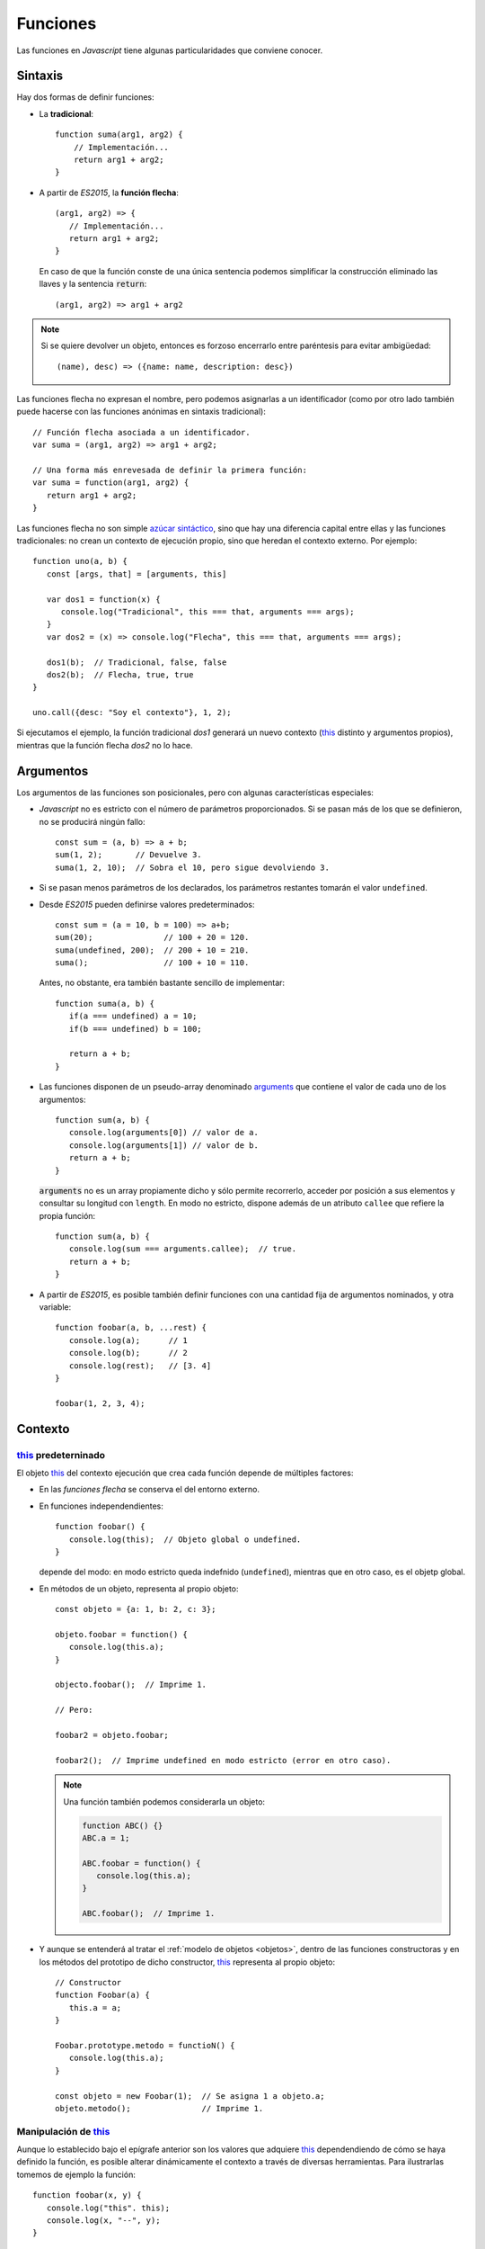 .. _func:

Funciones
*********
Las funciones en *Javascript* tiene algunas particularidades que conviene
conocer.

Sintaxis
========
Hay dos formas de definir funciones:

* La **tradicional**::

     function suma(arg1, arg2) {
         // Implementación...
         return arg1 + arg2;
     }

* A partir de *ES2015*, la **función flecha**::

   (arg1, arg2) => {
      // Implementación...
      return arg1 + arg2;
   }

 En caso de que la función conste de una única sentencia podemos simplificar la
 construcción eliminado las llaves y la sentencia :code:`return`::

   (arg1, arg2) => arg1 + arg2

.. note:: Si se quiere devolver un objeto, entonces es forzoso encerrarlo entre
   paréntesis para evitar ambigüedad::

      (name), desc) => ({name: name, description: desc})

Las funciones flecha no expresan el nombre, pero podemos asignarlas a un
identificador (como por otro lado también puede hacerse con las funciones
anónimas en sintaxis tradicional)::

  // Función flecha asociada a un identificador.
  var suma = (arg1, arg2) => arg1 + arg2;

  // Una forma más enrevesada de definir la primera función:
  var suma = function(arg1, arg2) {
     return arg1 + arg2;
  }

Las funciones flecha no son simple `azúcar sintáctico
<https://es.wikipedia.org/wiki/Az%C3%BAcar_sint%C3%A1ctico>`_, sino que hay
una diferencia capital entre ellas y las funciones tradicionales: no crean un
contexto de ejecución propio, sino que heredan el contexto externo. Por
ejemplo::

   function uno(a, b) {
      const [args, that] = [arguments, this]

      var dos1 = function(x) {
         console.log("Tradicional", this === that, arguments === args);
      }
      var dos2 = (x) => console.log("Flecha", this === that, arguments === args);

      dos1(b);  // Tradicional, false, false
      dos2(b);  // Flecha, true, true
   }

   uno.call({desc: "Soy el contexto"}, 1, 2);


Si ejecutamos el ejemplo, la función tradicional *dos1* generará un nuevo
contexto (this_ distinto y argumentos propios), mientras que la función flecha
*dos2* no lo hace.

Argumentos
==========
Los argumentos de las funciones son posicionales, pero con algunas
características especiales:

* *Javascript* no es estricto con el número de parámetros proporcionados. Si se
  pasan más de los que se definieron, no se producirá ningún fallo::

   const sum = (a, b) => a + b;
   sum(1, 2);       // Devuelve 3.
   suma(1, 2, 10);  // Sobra el 10, pero sigue devolviendo 3.

* Si se pasan menos parámetros de los declarados, los parámetros restantes
  tomarán el valor ``undefined``.

* Desde *ES2015* pueden definirse valores predeterminados::

   const sum = (a = 10, b = 100) => a+b;
   sum(20);               // 100 + 20 = 120.
   suma(undefined, 200);  // 200 + 10 = 210.
   suma();                // 100 + 10 = 110.

  Antes, no obstante, era también bastante sencillo de implementar::

   function suma(a, b) {
      if(a === undefined) a = 10;
      if(b === undefined) b = 100;

      return a + b;
   }

* Las funciones disponen de un pseudo-array denominado arguments_ que contiene
  el valor de cada uno de los argumentos::

   function sum(a, b) {
      console.log(arguments[0]) // valor de a.
      console.log(arguments[1]) // valor de b.
      return a + b;
   }

  :code:`arguments` no es un array propiamente dicho y sólo permite recorrerlo,
  acceder por posición a sus elementos y consultar su longitud con ``length``.
  En modo no estricto, dispone además de un atributo ``callee`` que refiere la
  propia función::

   function sum(a, b) {
      console.log(sum === arguments.callee);  // true.
      return a + b;
   }

* A partir de *ES2015*, es posible también definir funciones con una cantidad
  fija de argumentos nominados, y otra variable::

   function foobar(a, b, ...rest) {
      console.log(a);      // 1
      console.log(b);      // 2
      console.log(rest);   // [3. 4]
   }

   foobar(1, 2, 3, 4);

Contexto
========

this_ predeterninado
--------------------

El objeto this_ del contexto ejecución que crea cada función depende de
múltiples factores:

- En las *funciones flecha* se conserva el del entorno externo.
- En funciones independendientes::

   function foobar() {
      console.log(this);  // Objeto global o undefined.
   }

  depende del modo: en modo estricto queda indefnido (``undefined``), mientras
  que en otro caso, es el objetp global.

- En métodos de un objeto, representa al propio objeto::

   const objeto = {a: 1, b: 2, c: 3};

   objeto.foobar = function() {
      console.log(this.a);
   }

   objecto.foobar();  // Imprime 1.

   // Pero:

   foobar2 = objeto.foobar;

   foobar2();  // Imprime undefined en modo estricto (error en otro caso).

  .. note:: Una función también podemos considerarla un objeto:

     .. code-block:: js

        function ABC() {}
        ABC.a = 1;

        ABC.foobar = function() {
           console.log(this.a);
        }

        ABC.foobar();  // Imprime 1.
   
- Y aunque se entenderá al tratar el :ref:`modelo de objetos <objetos>`,
  dentro de las funciones constructoras y en los métodos del prototipo de dicho
  constructor, this_ representa al propio objeto::

   // Constructor
   function Foobar(a) {
      this.a = a;
   }

   Foobar.prototype.metodo = functioN() {
      console.log(this.a);
   }

   const objeto = new Foobar(1);  // Se asigna 1 a objeto.a;
   objeto.metodo();               // Imprime 1.

Manipulación de this_
---------------------
Aunque lo establecido bajo el epígrafe anterior son los valores que adquiere
this_ dependendiendo de cómo se haya definido la función, es posible alterar
dinámicamente el contexto a través de diversas herramientas. Para ilustrarlas
tomemos de ejemplo la función::

   function foobar(x, y) {
      console.log("this". this);
      console.log(x, "--", y);
   }

`.bind()`_
   Permite crear una nueva función en que se definen de antemano el objeto this_
   y todos los argumentos que se le proporcionen::

      const barfoo = foobar.bind({}, 1);  // Proporcionamos this y el primer argumento.
      barfoo(2);                          // this= {}; x= 1; y= 2.

   .. note::  ``.bind()`` puede cumplir la función que hace `partial
      <https://docs.python.org/3.7/library/functools.html#partial-objects>`_ en
      *Python*, aunque tiene el efecto añadido de modificar el objeto
      this_. Para una solución que no lo modifique puede usarse el
      siguiente código::

         const partial = (func, ...args) => (...rest) => func(..args, ...rest);

`.call()`_
   Ejecuta la función permitiendo modificar el objeto this_, que pasa a
   ser el primer argumento::

      foobar.call({}, 1 2):  // this= {}; x= 1; y= 2.

`.apply()`_
   Actúa como ``.call()`` modificando el objeto this_, pero pasa el resto
   de argumentos en forma de *array*::

      foobar.apply({}, [1, 2]);  // this= {}; x= 1; y= 2.

.. note:: Las definiciones hechas con :code:`.bind()` provocan que quede anulado
   el efecto de ``.call()`` y ``.apply()``.

.. _arguments: https://developer.mozilla.org/en-US/docs/Web/JavaScript/Reference/Functions/arguments
.. _.bind(): https://developer.mozilla.org/en-US/docs/Web/JavaScript/Reference/Global_Objects/Function/bind
.. _.call(): https://developer.mozilla.org/en-US/docs/Web/JavaScript/Reference/Global_Objects/Function/call
.. _.apply(): https://developer.mozilla.org/en-US/docs/Web/JavaScript/Reference/Global_Objects/Function/apply
.. _this: https://developer.mozilla.org/en-US/docs/Web/JavaScript/Reference/Operators/this
